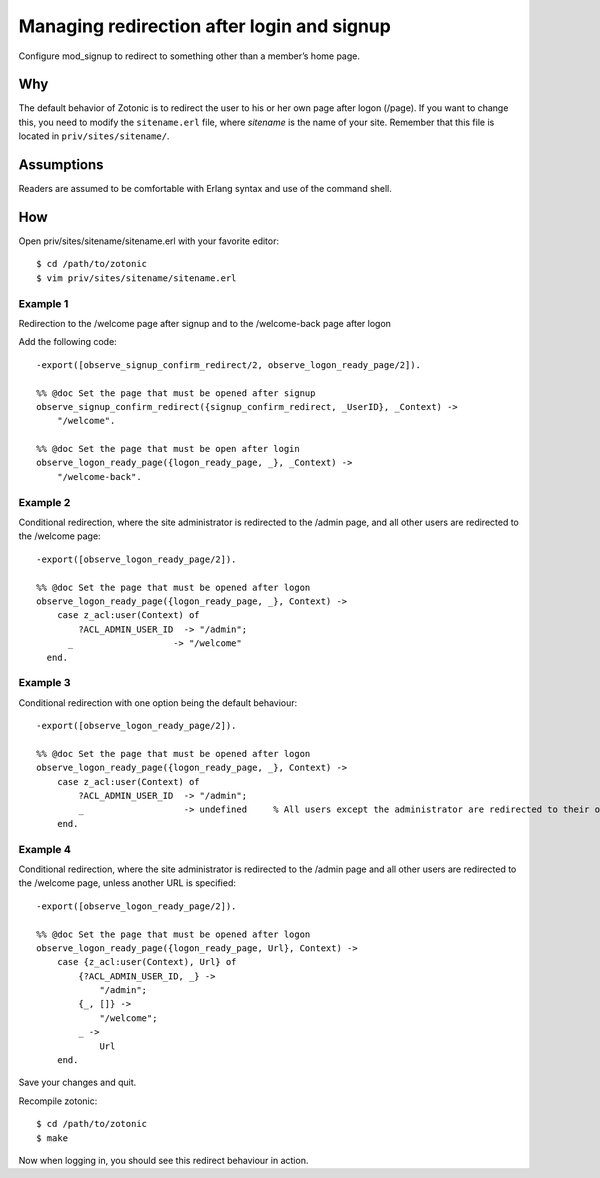 .. highlight:: erlang

Managing redirection after login and signup
===========================================

Configure mod_signup to redirect to something other than a member’s home page.

Why
---

The default behavior of Zotonic is to redirect the user to his or her
own page after logon (/page). If you want to change this, you need to
modify the ``sitename.erl`` file, where `sitename` is the name of your
site. Remember that this file is located in ``priv/sites/sitename/``.

Assumptions
-----------

Readers are assumed to be comfortable with Erlang syntax and use of the command shell.

How
---
Open priv/sites/sitename/sitename.erl with your favorite editor::

  $ cd /path/to/zotonic 
  $ vim priv/sites/sitename/sitename.erl 

Example 1
.........

Redirection to the /welcome page after signup and to the /welcome-back page after logon

Add the following code::

  -export([observe_signup_confirm_redirect/2, observe_logon_ready_page/2]).
  
  %% @doc Set the page that must be opened after signup
  observe_signup_confirm_redirect({signup_confirm_redirect, _UserID}, _Context) ->
      "/welcome".
  
  %% @doc Set the page that must be open after login
  observe_logon_ready_page({logon_ready_page, _}, _Context) ->
      "/welcome-back". 

Example 2
..........

Conditional redirection, where the site administrator is redirected to
the /admin page, and all other users are redirected to the /welcome
page::

  -export([observe_logon_ready_page/2]). 
  
  %% @doc Set the page that must be opened after logon
  observe_logon_ready_page({logon_ready_page, _}, Context) -> 
      case z_acl:user(Context) of 
          ?ACL_ADMIN_USER_ID  -> "/admin"; 
        _                   -> "/welcome" 
    end. 

Example 3
.........

Conditional redirection with one option being the default behaviour::

  -export([observe_logon_ready_page/2]). 
  
  %% @doc Set the page that must be opened after logon
  observe_logon_ready_page({logon_ready_page, _}, Context) -> 
      case z_acl:user(Context) of 
          ?ACL_ADMIN_USER_ID  -> "/admin"; 
          _                   -> undefined     % All users except the administrator are redirected to their own pages 
      end. 

      
Example 4
.........

Conditional redirection, where the site administrator is redirected to
the /admin page and all other users are redirected to the /welcome
page, unless another URL is specified::

  -export([observe_logon_ready_page/2]).
  
  %% @doc Set the page that must be opened after logon
  observe_logon_ready_page({logon_ready_page, Url}, Context) ->
      case {z_acl:user(Context), Url} of
          {?ACL_ADMIN_USER_ID, _} ->
              "/admin";
          {_, []} ->
              "/welcome";
          _ ->
              Url
      end.

Save your changes and quit.

Recompile zotonic::

  $ cd /path/to/zotonic 
  $ make 

Now when logging in, you should see this redirect behaviour in action.
